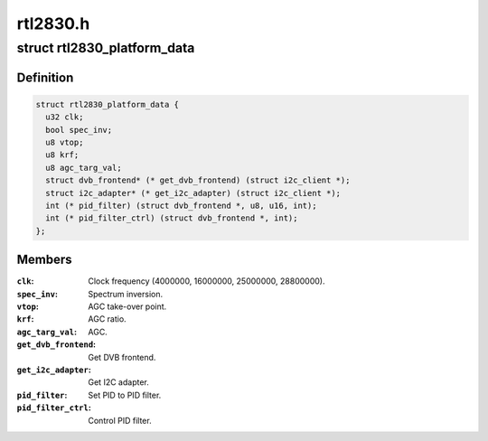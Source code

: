 .. -*- coding: utf-8; mode: rst -*-

=========
rtl2830.h
=========


.. _`rtl2830_platform_data`:

struct rtl2830_platform_data
============================

.. c:type:: rtl2830_platform_data

    Platform data for the rtl2830 driver


.. _`rtl2830_platform_data.definition`:

Definition
----------

.. code-block:: c

  struct rtl2830_platform_data {
    u32 clk;
    bool spec_inv;
    u8 vtop;
    u8 krf;
    u8 agc_targ_val;
    struct dvb_frontend* (* get_dvb_frontend) (struct i2c_client *);
    struct i2c_adapter* (* get_i2c_adapter) (struct i2c_client *);
    int (* pid_filter) (struct dvb_frontend *, u8, u16, int);
    int (* pid_filter_ctrl) (struct dvb_frontend *, int);
  };


.. _`rtl2830_platform_data.members`:

Members
-------

:``clk``:
    Clock frequency (4000000, 16000000, 25000000, 28800000).

:``spec_inv``:
    Spectrum inversion.

:``vtop``:
    AGC take-over point.

:``krf``:
    AGC ratio.

:``agc_targ_val``:
    AGC.

:``get_dvb_frontend``:
    Get DVB frontend.

:``get_i2c_adapter``:
    Get I2C adapter.

:``pid_filter``:
    Set PID to PID filter.

:``pid_filter_ctrl``:
    Control PID filter.


